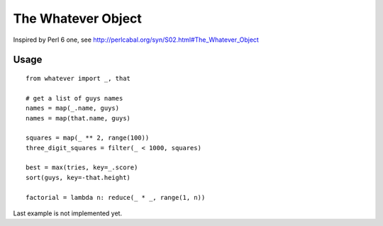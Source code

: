 The Whatever Object
===================

Inspired by Perl 6 one, see http://perlcabal.org/syn/S02.html#The_Whatever_Object

Usage
-----

::

    from whatever import _, that

    # get a list of guys names
    names = map(_.name, guys)
    names = map(that.name, guys)

    squares = map(_ ** 2, range(100))
    three_digit_squares = filter(_ < 1000, squares)

    best = max(tries, key=_.score)
    sort(guys, key=-that.height)

    factorial = lambda n: reduce(_ * _, range(1, n))

Last example is not implemented yet.
